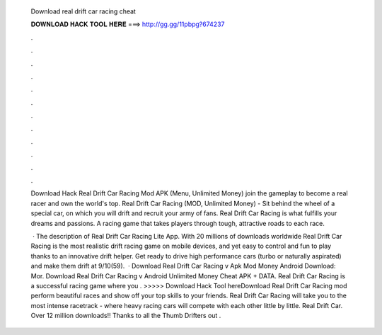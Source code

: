   Download real drift car racing cheat
  
  
  
  𝐃𝐎𝐖𝐍𝐋𝐎𝐀𝐃 𝐇𝐀𝐂𝐊 𝐓𝐎𝐎𝐋 𝐇𝐄𝐑𝐄 ===> http://gg.gg/11pbpg?674237
  
  
  
  .
  
  
  
  .
  
  
  
  .
  
  
  
  .
  
  
  
  .
  
  
  
  .
  
  
  
  .
  
  
  
  .
  
  
  
  .
  
  
  
  .
  
  
  
  .
  
  
  
  .
  
  Download Hack Real Drift Car Racing Mod APK (Menu, Unlimited Money) join the gameplay to become a real racer and own the world's top. Real Drift Car Racing (MOD, Unlimited Money) - Sit behind the wheel of a special car, on which you will drift and recruit your army of fans. Real Drift Car Racing is what fulfills your dreams and passions. A racing game that takes players through tough, attractive roads to each race.
  
   · The description of Real Drift Car Racing Lite App. With 20 millions of downloads worldwide Real Drift Car Racing is the most realistic drift racing game on mobile devices, and yet easy to control and fun to play thanks to an innovative drift helper. Get ready to drive high performance cars (turbo or naturally aspirated) and make them drift at 9/10(59).  · Download Real Drift Car Racing v Apk Mod Money Android Download: Mor. Download Real Drift Car Racing v Android Unlimited Money Cheat APK + DATA. Real Drift Car Racing is a successful racing game where you . >>>>> Download Hack Tool hereDownload Real Drift Car Racing mod perform beautiful races and show off your top skills to your friends. Real Drift Car Racing will take you to the most intense racetrack - where heavy racing cars will compete with each other little by little. Real Drift Car. Over 12 million downloads!! Thanks to all the Thumb Drifters out .
